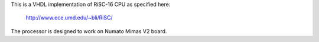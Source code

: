 This is a VHDL implementation of RiSC-16 CPU as specified here: 

   http://www.ece.umd.edu/~bli/RiSC/

The processor is designed to work on Numato Mimas V2 board.
